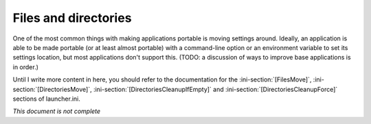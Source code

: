 .. _files-and-directories:

=====================
Files and directories
=====================

One of the most common things with making applications portable is moving
settings around. Ideally, an application is able to be made portable (or at
least almost portable) with a command-line option or an environment variable to
set its settings location, but most applications don't support this. (TODO: a
discussion of ways to improve base applications is in order.)

Until I write more content in here, you should refer to the documentation for
the :ini-section:`[FilesMove]`, :ini-section:`[DirectoriesMove]`,
:ini-section:`[DirectoriesCleanupIfEmpty]` and
:ini-section:`[DirectoriesCleanupForce]` sections of launcher.ini.

*This document is not complete*

.. TODO: finish this

